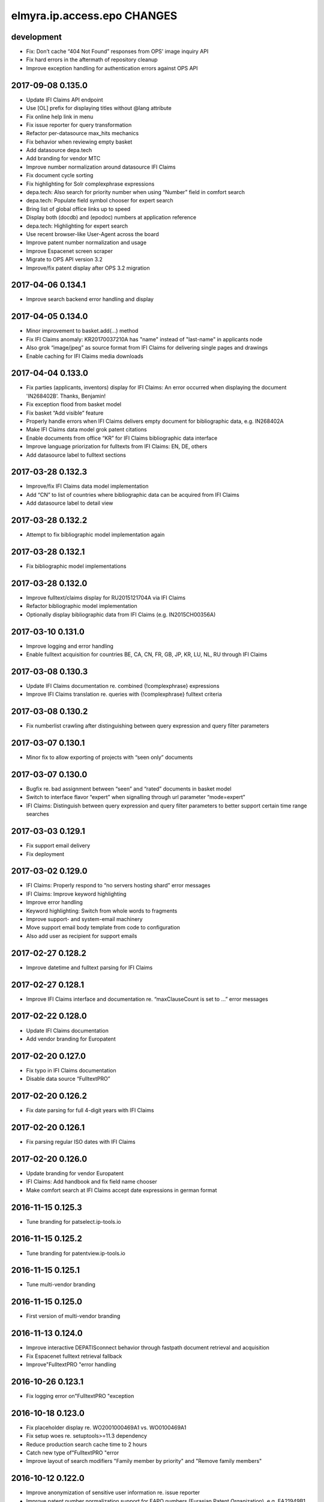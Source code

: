 ============================
elmyra.ip.access.epo CHANGES
============================

development
===========
- Fix: Don’t cache “404 Not Found” responses from OPS' image inquiry API
- Fix hard errors in the aftermath of repository cleanup
- Improve exception handling for authentication errors against OPS API

2017-09-08 0.135.0
==================
- Update IFI Claims API endpoint
- Use [OL] prefix for displaying titles without @lang attribute
- Fix online help link in menu
- Fix issue reporter for query transformation
- Refactor per-datasource max_hits mechanics
- Fix behavior when reviewing empty basket
- Add datasource depa.tech
- Add branding for vendor MTC
- Improve number normalization around datasource IFI Claims
- Fix document cycle sorting
- Fix highlighting for Solr complexphrase expressions
- depa.tech: Also search for priority number when using “Number” field in comfort search
- depa.tech: Populate field symbol chooser for expert search
- Bring list of global office links up to speed
- Display both (docdb) and (epodoc) numbers at application reference
- depa.tech: Highlighting for expert search
- Use recent browser-like User-Agent across the board
- Improve patent number normalization and usage
- Improve Espacenet screen scraper
- Migrate to OPS API version 3.2
- Improve/fix patent display after OPS 3.2 migration

2017-04-06 0.134.1
==================
- Improve search backend error handling and display

2017-04-05 0.134.0
==================
- Minor improvement to basket.add(…) method
- Fix IFI Claims anomaly: KR20170037210A has "name" instead of "last-name" in applicants node
- Also grok “image/jpeg” as source format from IFI Claims for delivering single pages and drawings
- Enable caching for IFI Claims media downloads

2017-04-04 0.133.0
==================
- Fix parties (applicants, inventors) display for IFI Claims: An error occurred when displaying the document 'IN268402B’. Thanks, Benjamin!
- Fix exception flood from basket model
- Fix basket “Add visible” feature
- Properly handle errors when IFI Claims delivers empty document for bibliographic data, e.g. IN268402A
- Make IFI Claims data model grok patent citations
- Enable documents from office “KR” for IFI Claims bibliographic data interface
- Improve language priorization for fulltexts from IFI Claims: EN, DE, others
- Add datasource label to fulltext sections

2017-03-28 0.132.3
==================
- Improve/fix IFI Claims data model implementation
- Add “CN” to list of countries where bibliographic data can be acquired from IFI Claims
- Add datasource label to detail view

2017-03-28 0.132.2
==================
- Attempt to fix bibliographic model implementation again

2017-03-28 0.132.1
==================
- Fix bibliographic model implementations

2017-03-28 0.132.0
==================
- Improve fulltext/claims display for RU2015121704A via IFI Claims
- Refactor bibliographic model implementation
- Optionally display bibliographic data from IFI Claims (e.g. IN2015CH00356A)

2017-03-10 0.131.0
==================
- Improve logging and error handling
- Enable fulltext acquisition for countries BE, CA, CN, FR, GB, JP, KR, LU, NL, RU through IFI Claims

2017-03-08 0.130.3
==================
- Update IFI Claims documentation re. combined {!complexphrase} expressions
- Improve IFI Claims translation re. queries with {!complexphrase} fulltext criteria

2017-03-08 0.130.2
==================
- Fix numberlist crawling after distinguishing between query expression and query filter parameters

2017-03-07 0.130.1
==================
- Minor fix to allow exporting of projects with “seen only” documents

2017-03-07 0.130.0
==================
- Bugfix re. bad assignment between “seen” and “rated” documents in basket model
- Switch to interface flavor “expert” when signalling through url parameter “mode=expert”
- IFI Claims: Distinguish between query expression and query filter parameters to better support certain time range searches

2017-03-03 0.129.1
==================
- Fix support email delivery
- Fix deployment

2017-03-02 0.129.0
==================
- IFI Claims: Properly respond to “no servers hosting shard” error messages
- IFI Claims: Improve keyword highlighting
- Improve error handling
- Keyword highlighting: Switch from whole words to fragments
- Improve support- and system-email machinery
- Move support email body template from code to configuration
- Also add user as recipient for support emails

2017-02-27 0.128.2
==================
- Improve datetime and fulltext parsing for IFI Claims

2017-02-27 0.128.1
==================
- Improve IFI Claims interface and documentation re. “maxClauseCount is set to …” error messages

2017-02-22 0.128.0
==================
- Update IFI Claims documentation
- Add vendor branding for Europatent

2017-02-20 0.127.0
==================
- Fix typo in IFI Claims documentation
- Disable data source “FulltextPRO”

2017-02-20 0.126.2
==================
- Fix date parsing for full 4-digit years with IFI Claims

2017-02-20 0.126.1
==================
- Fix parsing regular ISO dates with IFI Claims

2017-02-20 0.126.0
==================
- Update branding for vendor Europatent
- IFI Claims: Add handbook and fix field name chooser
- Make comfort search at IFI Claims accept date expressions in german format

2016-11-15 0.125.3
==================
- Tune branding for patselect.ip-tools.io

2016-11-15 0.125.2
==================
- Tune branding for patentview.ip-tools.io

2016-11-15 0.125.1
==================
- Tune multi-vendor branding

2016-11-15 0.125.0
==================
- First version of multi-vendor branding

2016-11-13 0.124.0
==================
- Improve interactive DEPATISconnect behavior through fastpath document retrieval and acquisition
- Fix Espacenet fulltext retrieval fallback
- Improve"FulltextPRO "error handling

2016-10-26 0.123.1
==================
- Fix logging error on"FulltextPRO "exception

2016-10-18 0.123.0
==================
- Fix placeholder display re. WO2001000469A1 vs. WO0100469A1
- Fix setup woes re. setuptools>=11.3 dependency
- Reduce production search cache time to 2 hours
- Catch new type of"FulltextPRO "error
- Improve layout of search modifiers "Family member by priority" and "Remove family members"

2016-10-12 0.122.0
==================
- Improve anonymization of sensitive user information re. issue reporter
- Improve patent number normalization support for EAPO numbers (Eurasian Patent Organization), e.g. EA21949B1
- [TAG] Staging milestone

2016-10-12 0.121.0
==================
- Improve swapping of family members by priority: DE, EP..B, WO, EP..A2, EP..A3, EP, US

2016-10-11 0.120.2
==================
- Fix biblio inquiry for family member swapping
- Fix drawing display of CA industrial design documents

2016-10-11 0.120.1
==================
- Fix priority swapping for data source DPMA and FulltextPRO
- Fix query recording re. timing problems

2016-10-10 0.120.0
==================
- Fix DEPATISnet client re. form field "DocId"
- Fix unoconv export re. HOME environment variable
- Swapping of family members by priority DE, EP, WO, US
- Improve FulltextPRO downtime message
- Use wide layout for user interface
- Allow rotating of drawings
- Fix liveview mode when exporting a large number of basket items re. "op" parameter url cleaning
- Introduce new cache area “longer” (1 week) for caching PNG drawings
- Enable caching of static assets for 1 hour again
- Use Marionette and Underscore templates for the basic application layout (header, content, footer)
- Improve application bootstrapping behavior
- Improve application boostrapping: configuration vs. theme. Work towards a white-label version.
- Attempt to fix to errors reported by issue reporter

2016-08-07 0.119.6
==================
- Another attempt to fix liveview mode: Strip "op" parameter before computing drilldown opaque URLs.

2016-08-07 0.119.5
==================
- Attempt to fix liveview mode: Original "op" parameter was propagated without honoring clicked elements.

2016-08-06 0.119.4
==================
- Fix ZeroClipboard by adding missing *.swf files to python package

2016-08-06 0.119.3
==================
- Improve embedded rendering

2016-08-06 0.119.2
==================
- More fixes for proper url generation to patentview

2016-08-06 0.119.1
==================
- Improve OPS logging
- Fix liveview link propagation

2016-08-06 0.119.0
==================
- Depend on more recent versions of Python modules (pyOpenSSL, pyasn1, ndg-httpsclient) to ensure SNI compatibility for egress HTTP requests
- Improve embedding of single documents for Workbook exports

2016-08-05 0.118.0
==================
- Improve efficiency when accessing PDF archive: Use persistent requests session, use requests transport
  with xmlrpclib, switch API entrypoint at upstream data provider to improved Linux infrastructure
- Try to improve TIFF to PNG conversion quality (contrast) by switching to more recent version of ImageMagick
  - Before: https://patentsearch.elmyra.de/api/drawing/BE1018034A6?page=2
  - After: https://patentsearch-develop.elmyra.de/api/drawing/BE1018034A6?page=2
- React appropriately to “busy” or “overload” situations at OPS by introducing little amounts of delays in request processing
- Improve robustness and logging on multi-stage fetching of PDF documents
- Improve data export robustness and logging

2016-08-04 0.117.0
==================
- Improve robustness of OPS OAuth client
- Add Javascript components “jQuery Redirect” and “bootstrap-slider”
- Improve data export facility and user interface
- Add Python modules pandas, XlsxWriter and html2text
- Add XML Workbook to PDF conversion based on LibreOffice, unoconv and envoy

2016-05-11 0.116.4
==================
- Fix logic for displaying per-user-enabled data source buttons
- [TAG] Staging milestone

2016-05-02 0.116.3
==================
- Fix another Javascript runtime error reported by issue reporter on staging
  re. old query history items vs. new search modifiers

2016-05-02 0.116.2
==================
- Fix some Javascript runtime errors reported by issue reporter on staging

2016-05-02 0.116.1
==================
- Issue reporter: Fix query expression to user interface propagation, for “no results” panel as well as the issue reporter dialog


2016-05-01 0.116.0
==================

Features
--------
- IFI: Enable expression parsing with “Class” criteria in comfort form
- IFI: Remove family members
- IFI: Basic crawler
- CIPO: Add direkt link to CIPO, the Canadian Intellectual Property Office
- WIPO: Add direkt link to WIPO, the World Intellectual Property Office
- DPMA: Adapt wildcard semantics in comfort form to world standards
- Query builder: Improve design and layout of history chooser
- Display: For EP..A4 documents, display drawings of family members
- Display: Improve experience with brand new US documents not yet in OPS, Espacenet or other databases, e.g. US9317610B2

    - If PDF can not be acquired elsewhere, redirect to USPTO servers
    - If drawing actually gets loaded despite the document having no bibliographic information,
      swap out the placeholder and display the drawing at least. Also improve feedback to the user.
    - Add external links to USPTO for US documents
    - Improve display of drawing "totalcount" value if there's no information about it


Infrastructure
--------------
- Generalize keyword field whitelist handling between OPS and DEPATISnet
- Generalize query expression parsing between CQL (EPO, DEPATISnet) and Solr (IFI Claims)

    - IFI: Improve keyword extraction and highlighting
    - IFI: Improve class rewriting in comfort form
    - IFI: Roundtrip class rewriting for proper keyword extraction from query expression
    - IFI: Basic software tests for query expression parsing

- Add caching for drawings from USPTO and CIPO
- UI: Improve error handling for batch requests
- Use generic DatasourceCrawler also when doing batch requests to OPS to gain generic filtering routines
- Improve image/pdf acquisition robustness
- Improve user interface wording for placeholders and more
- Enhance bulk request error handling
- IFI: Propagate information about removal of patent family members from middleware to frontend
- Improve placeholders for feature “Remove family members”
- “Report problem” subsystem and user interface
- Display: Introduce mini menu
- Unify response data- and error-channels amongst all data sources
- Add commandline tool for cleaning the IP Suite Navigator Browser database
- Streamline Javascript application boot process
- Improve search modifier propagation: Add pathway from query parameters to metadata


Bug fixes and minor updates
---------------------------
- Improve OPS connection error handling
- Improve keyword extraction and propagation
- Fix woes with javascript “htmlentities” machinery
- LinkMaker: Update/fix urls for Espacenet and Google
- Improve wording on email for "Document unavailable » Report problem"
- Don’t quote single numbers for OPS query expression in “perform_listsearch”
- Improve document number decoder: Make it grok JP numbers like “JPWO2013186910A1”
- Fix sorting of documents in subsearch- and numberlist-modes
- Deactivate downvoting EP..A3 documents when displaying most recent publication
- Stop saving reference to project in QueryModel, this has led to dereferenced ProjectModel objects sucking up localStorage space
- Fix pager setup on numberlistsearch
- Fix family member removal notification: Differentiate between empty results from OPS in general and empty results after slicing
- Don’t use review mode when sharing a basket via link as numberlist
- Don’t display menu entrypoint in “liveview” mode


2016-04-18 0.115.0
==================
- Don’t use DE..A8 family members as alternative for displaying drawings
- Use alternatives from patent family also when displaying drawings of DE..A8 documents

2016-04-18 0.114.0
==================
- Improve exception handling for"FulltextPRO "upstream
- Update"FulltextPRO "database search endpoint after server changeover
- Improve OPS drawing inquiry re. US amendments/corrections
- Improve"FulltextPRO "session management for error cases
- Improve placeholders re. gracefulness to WO anomalies like WO2003049775A2 vs. WO03049775A2
- Improve drawings carousel by using drawings from family members for references (Aktenzeichen) like DE112013003369A5
- Reactivate SDP data adapter as IFI Claims

2016-03-19 0.113.0
==================
- ui: compensate for anomaly with references-cited at EP2479266A1

2016-02-19 0.112.0
==================
- middleware: improve logging for FulltextPRO
- ui: strip kindcodes from numbers in numberlist

2016-01-06 0.111.2
==================
-"FulltextPRO "adapter: don’t decode xml from utf-8 when pretty printing
- middleware: adapt tests to changes in US number normalization
- middleware: reactivate SE..A to SE..L rewriting with number normalization

2016-01-05 0.111.1
==================
- reflect year change in copyright footers - happy new year!

2015-12-31 0.111.0
==================
- middleware: improve parsing behavior for cql micro expressions regarding discrete years in half-bounded intervals

2015-12-30 0.110.0
==================
- ui: stop storing "title" attributes into BasketEntryModel objects, also remove when touching objects
- middleware: add tool "browser_database_tool" for manipulating browser database dumps (json)
- middleware: don’t list email addresses for newsletter if user is tagged with “newsletter:opt-out”
- ui: improve display when no classifications are available
- ui: citation references from non-US family members
- middleware: add cache region “medium” with ttl of one day, set ttl of region “static” to one month (before: one year)
- middleware: improve DRAWINGS decoding from OPS image inquiry response, has great impacts on US drawings display

2015-12-22 0.109.2
==================
- ui: make IE11 behave
- ui: change color of reading progress indicator to more decent turquoise

2015-12-22 0.109.1
==================
- middleware: improve depatisnet client by vaporizing after any http error
- ui: improve reading progress indicator

2015-12-22 0.109.0
==================
- ui: add “ToProgress” top bar library
- ui: add reading progress indicator

2015-12-21 0.108.1
==================
- ui: refactor components due to import order woes

2015-12-21 0.108.0
==================
- ui: Feature "Fetch publication numbers of all results, strip kindcodes and build list of unique entries."
- ui: add jquery.waypoints library
- ui: Feature "track seen documents": introduce “seen” attribute to BasketEntryModel
- ui: Feature "track seen documents": apply basket item “seen” state to user interface by decreasing opacity of document panels
- ui: fix document list comparator re. document numbers w/o kindcode
- ui: Feature "track seen documents": introduce “mode_fade_seen” attribute to ProjectModel and bind mode behavior to it
- ui: make datasource “numberlist” and review mode honor “full-cycle” search modifier
- ui: sophisticated placeholder subsystem
- middleware: improve number normalization for US numbers, e.g. US20150322651A1
- ui: proper sorting (recent first, past first) for kindcode variants with EP..A3 downvoting
- middleware: disable long-term caching for ops family queries

2015-12-18 0.107.0
==================
- DEPATISnet adapter: fix scraper response handling re. parsing of upstream errors and result count
- DEPATISnet adapter: feature “family-replace”
- ui: fix result comparator sorting for numberlists without patent kindcodes

2015-12-16 0.106.0
==================
- middleware: allow cache invalidation for upstream resources by url parameter “invalidate=true”

2015-12-15 0.105.0
==================
- ui: display results in the same order as coming from upstream; this applies to DEPATISnet,"FulltextPRO "and Numberlist queries

2015-12-15 0.104.2
==================
- ui: improve visibility of active search option modifier buttons (full cycle, remove family members, full family)

2015-12-15 0.104.1
==================
- DEPATISnet adapter: Properly propagate search options (Modifiers, Sorting) to crawler subsystem

2015-12-15 0.104.0
==================
- DEPATISnet adapter: Feature "Sorting of results"

2015-12-14 0.103.0
==================
-"FulltextPRO "adapter: Feature "Full family"

2015-12-14 0.102.1
==================
- “Remove family members” at DEPATISnet: fix edge case where hit count
  would display wrong numbers when requesting in family-only mode and
  having more than 1000 results

2015-12-14 0.102.0
==================
- DEPATISnet adapter: Feature "Remove family members"
- ui: improve querybuilder layout and mechanics

2015-09-25 0.101.1
==================
-"FulltextPRO "adapter: fix xml query building re. xml declaration

2015-09-25 0.101.0
==================
- middleware: improve ops image inquiry robustness
- ui: improve numberlist robustness, filter empty entries
- middleware: improve sdp backend, fetch single resources (xml, json, pdf, tif, png)
- auth: improve lua layer robustness
- auth: turn on open access to “kindcodes” api again
- middleware: improve sdp backend, fetch multiple resources (xml:pretty,json:pretty,png,pdf)
- DEPATISnet adapter: improve error detection on upstream result decoding errors
- DEPATISnet adapter: fix XLS decoding error, upstream added new status line to first row
  e.g. "Search query: pn=(EP666666) Status: 25.09.2015"

2015-09-02 0.100.0
==================
- middleware: add flexibility to work against a local archive service instance for accessing DEPATISconnect
- middleware: improve number normalization for JP and SE documents
- middleware: improve fulltext access robustness at DEPATISconnect vs. Espacenet

2015-07-16 0.99.0
=================


2015-06-02 0.98.0
=================
- middleware: smart normalization for applicant names on direct url entry

2015-05-18 0.97.10
==================
- middleware/ui: add "applicant-distinct" analytics module
- middleware: fix edge case re. proximity operators in"FulltextPRO "expressions
- middleware: DPMA register: fix form selection (don't select by name, but by number)

2015-04-10 0.97.9
=================
- middleware: fix dependency on "xlrd" for reading excel files

2015-04-10 0.97.8
=================
- middleware: switch depatisnet to data acquisition via xls (excel) file instead of csv

2015-04-09 0.97.7
=================
- middleware: fix more edge cases when parsing non-standard html entities from depatisnet csv inventor or applicant fields

2015-04-08 0.97.6
=================
- middleware: fix edge cases when parsing non-standard html entities from depatisnet csv inventor or applicant fields

2015-04-05 0.97.5
=================
- middleware: minor post-refactoring fixes

2015-03-30 0.97.4
=================
- middleware: replace html entities in csv response from depatisnet

2015-03-30 0.97.3
=================
- ui: fix "fetch result numbers" for queries including umlauts

2015-03-22 0.97.2
=================
- ui/middleware: minor fixes to embedding subsystem

2015-03-22 0.97.1
=================
- ui/middleware: make embedding subsystem more generic

2015-03-21 0.97.0
=================
- ui/middleware: standalone carousel widget

2015-03-21 0.96.1
=================
- ui: move application components

2015-03-21 0.96.0
=================
- middleware: analytics api for "newest" and "oldest" searches
- ui: preliminary access to analytics api

2015-02-26 0.95.5
=================
- middleware: fall back to Espacenet for DE- and US-fulltexts

2015-02-26 0.95.4
=================
- middleware: implement asciifolding for FulltextPRO

2015-02-26 0.95.3
=================
- middleware: fix cache key charset encoding problem by upgrading to Beaker 1.7.0dev

2015-02-25 0.95.2
=================
- middleware: fix HTTPS self-signed certificate validation problem for Python >= 2.7.9, see PEP 476
- auth: turn off open access to “kindcodes” api
- ui: fix query history display after creating new project
- ui: fix event listening when creating ProjectChooserView instances

2015-02-10 0.95.1
=================
- middleware: improve pdf bulk delivery: include report.txt into zip archive, be graceful for invalid patent numbers

2015-02-10 0.95.0
=================
- ui: fix “wipe database”
- ui: improve performance when adding many result numbers to document collection
- middleware: use MongoDB GridFS for storing large binary static resources from upstream to prevent DocumentTooLarge errors

2015-02-10 0.94.3
=================
- ui: enhance show-/hide-mechanics of paging components et al.

2015-02-10 0.94.2
=================
- middleware: fix case sensitivity problem in fulltext expression parser for FulltextPRO

2015-02-10 0.94.1
=================
- ui: fix ui lockup issues with new query history chooser

2015-01-25 0.94.0
=================
- ui: major improvements to query history subsystem

2015-01-23 0.93.3
=================
- middleware: minor but important enhancements to FulltextPRO query expression parser

2015-01-23 0.93.2
=================
- ui: fix typo in main template introduced when doing the document error template in a hurry

2015-01-23 0.93.1
=================
- ui: fix/enhance rendering of application reference and priority claims

2015-01-23 0.93.0
=================
- ui: fix display problem for documents without “patent-classification” attribute, this occurred with documents from e.g. B60N3/02, B60N3/10
- ui: display placeholder on exception in central document item template
- ui: proper page-break handling
- ui: boot application even if experiencing problems with localStorage (for print mode)
- middleware: try “wkhtmltopdf” for pdf rendering
- ui: fix display problem for documents without “classification-ipcr” attribute
- ui: enhance rendering of application reference and priority claims

2015-01-21 0.92.0
=================
- ui: offer adding all numbers to basket after fetching result numberlist

2015-01-21 0.91.0
=================
- middleware: enhance ops usage api (differentiate between "ago" and "current" - per period)
- middleware: uppercase patentnumber when searching at FulltextPRO
- ui: bug: when clicking through family citations, current view state (e.g. project) is not propagated properly
- ui: explore all family members
- middleware: more enhancements to FulltextPRO query translator
- middleware: don't use "inpadoc" field qualifier when searching for applicant or investor at FulltextPRO
- middleware: understand year ranges in comfort form, e.g. 1990-2014, 1990 - 2014, 1990-, -2014
- middleware: fix gif to tiff conversion (required for acquiring drawings from CIPO)
- middleware: username (email) should always be lowercase
- middleware: admin api: filter email addresses by tag: /api/admin/users/emails?tag=vdpm

2015-01-20 0.90.3
=================
- middleware: increase timeout for XmlRpcTimeoutServer (DEPATISconnect) from 8 to 15 seconds

2015-01-20 0.90.2
=================
- ui: distinguish between erroneous or empty responses to on-demand requests for abstracts at DEPATISconnect
- middleware: attempt to detect when searching at FulltextPRO fails due to invalid session and relogin again
- middleware: make FulltextPRO expression parser handle more expressions from the wild

2015-01-19 0.90.1
=================
- middleware: make fieldnames case insensitive at FulltextPRO expression translator
- middleware: unicode support for FulltextPRO expression translator

2015-01-19 0.90.0
=================
- ui: copy comfort form contents to clipboard, clear comfort form values

2015-01-19 0.89.1
=================
- middleware: fix keyword trimming at FulltextPRO expression converter

2015-01-19 0.89.0
=================
- middleware: major enhancements to FulltextPRO expression translator re. unqualified search expressions, tests
- middleware: enable new FulltextPRO expression translator on all inputs for fields "Class" and "Full text"

2015-01-18 0.88.1
=================
- middleware: fixes to FultextPRO expression enhancements

2015-01-18 0.88.0
=================
- middleware: enhance FulltextPRO comfort form capabilities for "Class" expressions
- middleware: enhance FulltextPRO comfort form capabilities for “Full text” expressions
- tests: tests for enhanced FulltextPRO cql expressions and parser refinements

2015-01-17 0.87.4
=================
- middleware: enhance timeout behavior at DEPATISconnect upstream

2015-01-15 0.87.3
=================
- middleware: fix "DEPATISconnect alternatives" routine

2015-01-14 0.87.2
=================
- ui: don’t display FulltextPRO query in expert mode, unless using “debug=true”
- ui: warning message re. capping the first 10 elements also should appear when exploring the citation environment in main bibliographic view

2015-01-14 0.87.1
=================
- ui: reactivate feature "Documents citing same citations"

2015-01-14 0.87.0
=================
- middleware: reverse kindcode fixing for DE documents at DEPATISconnect
- middleware: enhance patent number normalization for old US publications, e.g. US000000024087E => USRE24087E
- middleware: perform kindcode fixing also on patent normalization api
- ui: move “Fetch result numbers” button to results tool menu
- ui: deactivated feature "Documents citing same citations"
- middleware: enhance/fix FulltextPRO fulltext search field
- ui: display limits of datasource in “fetch result numbers” dialog

2015-01-13 0.86.2
=================
- middleware: enhanced patentnumber- and kindcode-normalization for offices AR, GE, IT and ES
- middleware: enhanced patentnumber- and kindcode-normalization for office DE, esp. reg. older german publications

2015-01-12 0.86.1
=================
- authentication: restrict access to admin api
- admin api: add endpoint for inquiring email addresses of all users

2015-01-12 0.86.0
=================
- middleware: FulltextPRO user impersonation / multi-tenancy

2015-01-12 0.85.0
=================
- middleware: number normalization: AT362828E should be returned as AT362828T for querying at OPS
- middleware/ui: ops upstream datasource crawler for fetching complete list of publication numbers, user interface
- ui: fix “full-cycle” for firefox
- middleware/ui: numberlist crawler for DEPATISnet
- middleware/ui: numberlist crawler for FulltextPRO

2015-01-09 0.84.0
=================
- tests: add tests for patent number normalization routines
- tests: adapt tests for patent number normalization routines to enhancements of normalization algorithms for AT- and JP-offices
- middleware: pass through not-normalizable numbers from 3rd-party datasources to OPS
- middleware: number normalization for e.g. BR000PI0507004A
- ui: permit definition of short user-defined keywords (0 chars minimum)

2015-01-09 0.83.2
=================
- middleware: reject bad search syntax in FulltextPRO fulltext field

2015-01-09 0.83.2
=================
- ui: enhance document viewport detection reg. hotkey behaviour; should properly work on last item in list now

2015-01-09 0.83.1
=================
- middleware: finally remove last hack against FulltextPRO deficiencies reg. ipc- vs. cpc-classes

2015-01-08 0.83.0
=================
- middleware: increase DEPATISconnect service run_acquisition request timeout from 3 to 8 seconds;
  hopefully this improves the 502/504 http errors occurring on production
- middleware: switch to modern version of FulltextPRO comfort form -> xml query translation again, allowing nested OR expressions
- middleware/ui: allow "DE,EP" comfort form syntax for countries
- ui: Family citations highlighting: auto generate hsla colors to increase color space
- ui: Family citations highlighting: when saving keyword mappings, remove highlighted keywords before applying highlighting again
- ui: Don't use dismissed basket entries in review mode
- ui: cache "get_numbers" on basket model, this would be called on each "link_document"
- ui: enhance behavior for hitting page bottom when scrolling to next item, simplify code

2015-01-06 0.82.2
=================
- dummy release

2015-01-06 0.82.1
=================
- ui: properly catch condition when there's no family information available

2015-01-06 0.82.0
=================
- ui: add ECMAScript 6 compatibility shim
- ui: explore citation environment of all cited references aggregated across all family members
- ui: highlighting for family citations

2015-01-06 0.81.3
=================
- middleware: cleanup host-based constraints in parameter firewall
- middleware: fix keyword extraction from FulltextPRO fulltext field containing boolean expressions

2015-01-06 0.81.2
=================
- middleware: enhance FulltextPRO IPC/CPC class woes

2015-01-05 0.81.1
=================
- ui: fix keyword decoding for complex queries

2015-01-05 0.81.0
=================
- middleware: bug: “just one IPC class works with FulltextPRO”; another fix for “modern mode => legacy mode”
- middleware/ui: number normalization for numberlists

2015-01-05 0.80.0
=================
- ui: slightly enhance layout of “references cited (56)” data
- ui: scroll to top of window after paging
- ui: pagedown/pageup (space/shift+space) navigation now also utilizes paging when overdrawing
- ui: enhance scrolling- and paging-behaviors

2015-01-05 0.79.0
=================
- ui: fix direct numberlist mode for internet explorer
- middleware: fix FulltextPRO query generation (deactivated "modern mode" due to problems with"FulltextPRO "query parser)
- ui: shortcut button for jumping from bibliographic data directly to the “Family » Citations” tab

2015-01-04 0.78.0
=================
- auth: fix authentication.lua re. “came_from”
- ui: "family citations" prototype

2015-01-04 0.77.1
=================
- ui: minor tweaks to custom highlighting style

2015-01-04 0.77.0
=================
- auth: fix "came_from" functionality

2015-01-04 0.76.0
=================
- ui: enhance custom highlighting style

2015-01-04 0.75.0
=================
- ui: display badges for patentsearch-staging and -develop
- ui: extend copyright line to current year (2015)
- ui: enable all modules in development mode

2015-01-04 0.74.0
=================
- ui: fix - highlighting stopped working when displaying document details (claims, description)
- ui: enhance custom highlighting

2014-12-16 0.73.0
=================
- ui: individual keyword highlighting - prototype

2014-12-15 0.72.0
=================
- middleware: propagate userid upstream to middleware and resolve user detail information from MongoDB
- middleware: use OPS credentials from user details, otherwise fall back to Elmyra OPS credentials
- middleware: publish and enhance OPS usage api
- middleware: per-user, per-day metrics for upstream transfer volume
- middleware: use "modules" info from user details for computing allowed access to FulltextPRO

2014-12-14 0.71.4
=================
- middleware: fix FulltextPRO error messages

2014-12-10 0.71.3
=================
- middleware: fix OPS applicant family analytics

2014-12-10 0.71.2
=================
- middleware: deactivate enhanced flexible class querying at FulltextPRO due to upstream regressions

2014-12-10 0.71.1
=================
- middleware: fix OPS applicant family analytics

2014-12-10 0.71.0
=================
- middleware: OPS applicant family analytics enhancements: word- and image-counts
- middleware: enhance query expression utility service for “applicant” field, e.g. “MAMMUT SPORTS GROUP AG”
- middleware: fix number normalization of AT numbers
- ui: scroll to first result entry after paging
- middleware: enhance/fix drawing inquiry
- ui: display original values of parties (applicant, inventor)
- middleware: make umlauts work at FulltextPRO, e.g. applicant=Kärcher
- middleware: OPS applicant family analytics enhancements: designated states

2014-12-08 0.70.1
=================
- middleware: fix"FulltextPRO "CPC classes import

2014-12-08 0.70.0
=================
- middleware: integrate"FulltextPRO "CPC classes

2014-12-05 0.69.0
=================
- middleware: OPS applicant family analytics prototype

2014-12-04 0.68.0
=================
- middleware: honor "bi=" fieldname in comfort form fulltext search expression
- middleware: minor fix for problems with umlauts in “inventor” field in comfort form
- ui: don’t close document view when switching regions to fix lost event listeners
- ui: link non-patent-literature citations to search.crossref.org

2014-12-02 0.67.0
=================
- middleware: propagate error message from"FulltextPRO "search to user interface
- ui: reset document model on error while avoiding double rendering on initial page load
- middleware/ui: propagate ftpro search exception to user interface
- middleware: fix for boolean fulltext expressions for FulltextPRO search
- ui: enhance/fix error behavior, error display and hotkeys
- ui: enable/fix autocomplete in comfort form (workaround)
- middleware: strip spaces from values of comfort form @ FulltextPRO to fix"FulltextPRO "syntax error
- ui: fix comfort form submit-on-return for non-ie/-safari browsers
- middleware/ui: enhance error message propagation
- middleware/ui: fix/enhance query expression building experience
- middleware: propagate error message about unknown IPC class from FulltextPRO comfort form

2014-12-01 0.66.0
=================
- middleware: allow simple boolean expressions (e.g. ti=bildschirm and ab=fahrzeug) in comfort form for FulltextPRO search

2014-11-24 0.65.1
=================
- fix depatisconnect adapter

2014-11-24 0.65.0
=================
- remove beta badge

2014-11-18 0.64.0
=================
- ui: display other classifications (UC, FI, FTERM)
- middleware: enhance timeout behavior when downloading PDF documents (1 second)
- ui/middleware: fulltext-modifier-chooser for selecting in which fulltext fields
  (title, abstract, claim, description) to search at"FulltextPRO "backend
- ui: fullscreen mode feature

2014-11-17 0.63.0
=================
- ui: display application number

2014-11-16 0.62.3
=================
- ui: remove application date from document header area

2014-11-16 0.62.2
=================
- ui: don't use tables with full borders

2014-11-16 0.62.1
=================
- ui: improve display of inpadoc patent family (compact)

2014-11-16 0.62.0
=================
- ui/middleware: display inpadoc patent family

2014-11-15 0.61.2
=================
- ui: fix database import on Windows

2014-11-14 0.61.1
=================
- ui: fix collectionView / listRegion display woes

2014-11-14 0.61.0
=================
- ui/middleware: new result view showing all search results from FulltextPRO

2014-11-12 0.60.0
=================
- ui/middleware: display nice error message if"FulltextPRO "is in maintenance mode

2014-11-12 0.59.1
=================
- ui: try to make hotkeys work from inside input fields by delaying setup

2014-11-12 0.59.0
=================
- ui: disable google datasource activation shortcut on production

2014-11-12 0.58.0
=================
- middleware: apply number normalization to results from FulltextPRO, enhance number normalization for JP documents

2014-11-11 0.57.0
=================
- ui: renamed “also published as” to “full cycle”
- ftpro backend: use textsearch with fullfamily="false" to satisfy customer requirement
- ftpro backend: apply intermediary hack to allow for simple concatenation with “and” or
  “or” operators of class search expression in comfort form

2014-11-09 0.56.0
=================
- ui: enhance hotkey handling
- ui: update jquery.hotkeys.js
- ui: add feature to query by numberlist

2014-11-08 0.55.1
=================
- ui: enhancements to zoomed form field hotkey handling

2014-11-08 0.55.0
=================
- ui: comfort form input field zooming and hotkey improvements

2014-11-07 0.54.0
=================
- ui: make google datasource invisible by default

2014-11-07 0.53.0
=================
- ui/middleware: lazy acquisition of german abstracts for DE documents from DEPATISconnect

2014-11-06 0.52.0
=================
- ui: enhance and stabilize query behavior, user experience and keyword propagation

2014-11-06 0.51.0
=================
- ui: full-cycle mode chooser
- middleware: allow searching for discrete ipc classes at FulltextPRO

2014-11-06 0.50.1
=================
- ui: fix minor typo

2014-11-06 0.50.0
=================
- ui: fix ftpro keyword propagation
- ui: change text on login form: beta => 14 day trial
- deployment: add target “vdpm”
- ui/middleware: integrated Google Patents
- ui/middleware: lots of refactoring

2014-11-05 0.49.0
=================
- ui/middleware: fix for weird Chrome bug: "X-Elmyra-Query-Keywords" headers are recieved duplicated
- ui: paging layout overflow fix for Internet Explorer

2014-11-05 0.47.0
=================
- ui: fix: only set query and keywords if non-empty after computing query expression

- deployment: whitelist FulltextPRO for domain patentsearch.vdpm.elmyra.de
- misc: enhance error message when OPS is in maintenance mode
- middleware/ui: enhance paging mechanics with propagation to datasource and lazy fetching
- ui: cosmetic fixes
- ui: deactivate Export (Report) functionality

2014-10-08 0.46.0
=================
- middleware/ui: compute keywords from comfort form field values if datasource=ftpro
- middleware/ui: enhance error handling on invalid field values in"FulltextPRO "comfort form
- middleware: enable"FulltextPRO "IPC class querying with right truncation, e.g. H04L29*

2014-10-08 0.45.0
=================
- middleware/ui: connect comfort search form with ftpro datasource
- middleware:"FulltextPRO "concordance subsystem for resolving countries and ipc classes

2014-10-07 0.44.2
=================
- middleware: activate ftpro query caching
- ui: just parse ftpro results if result count >0

2014-10-07 0.44.1
=================
- rename file for an attempt on dependency mungling

2014-10-07 0.44.0
=================
- middleware: lowlevel adapter to search provider "FulltextPRO"
- ui/middleware: integrate "FulltextPRO" search provider into user interface

2014-10-04 0.43.2
=================
- middleware: when performing patentnumber normalization, strip leading zeros from JP document numbers
  (DEPATISnet yields numbers like JP002011251389A)

2014-09-12 0.43.1
=================
- fix pdf url at new “also published as” bibliographic data

2014-09-12 0.43.0
=================
- data: stay in full-cycle mode, but only use first result document as representative one
- data: enrich representative document with "also published as" bibliographic data
- ui: display “also published as” information

2014-09-05 0.42.0
=================
- api: endpoint for inquiring all publication kindcodes by publication reference

2014-08-07 0.41.0
=================
- fix highlighting for descriptions from DEPATISconnect

2014-08-04 0.40.0
=================
- middleware: api endpoint for downloading a zip archive of multiple pdf documents
- ui: wire multiple pdf zip archive download
- ui: various minor improvements, some javascript refactoring
- ui/middleware: lots of minor tweaks, more icons for notifications, wording
- ui: import and share numberlist from/via clipboard

2014-08-03 0.39.0
=================
- ui: improve field autofocus behavior
- ui: switch to expert mode when receiving url parameter ?query=
- middleware: fix UserHistory.userid uniqueness

2014-08-03 0.38.0
=================
- ui: fix statusline margin
- middleware: fix path to pdftk
- ui: fix search interface behavior weirdness
- ui: medium refactoring of javascript code from main.js/core.js to components/*
- ui: refactor ops-fulltext specific code from core.js to ops.js
- middleware/ui: retrieve german fulltexts from DEPATISconnect
- ui: major refactoring of javascript code from core.js to components/*
- ui: indicate activity (spinner) while fetching document details
- middleware: run document acquisition when document fulltext details yielded no results at DEPATISconnect
- middleware: fall back to CIPO for Canadian drawings
- ui: fix snapped scrolling in Internet Explorer, improve snapping behavior in corner cases
- ui: retrieve US fulltexts from DEPATISconnect
- ui: fix Internet Explorer SVG scaling in datasource chooser
- ui: fix/improve pdf.svg
- middleware/ui: universal pdf endpoint
- middleware: record user logins with timestamp in preparation to "daily usage plan"
- ui: improve field autofocus behavior

2014-08-01 0.37.0
=================
- ui fix: query history stopped being submittable
- ui: make highlighting yellow hurt less
- ui: add header background image
- ui: refactor querybuilder initializer functions to querybuilder.js
- ui: enhance header style
- ui: refactor hotkeys code out of core.js
- ui: improve header, add link to help page
- ui: hotkeys for switching querybuilder flavor
- ui: improve querybuilder flavor event handling
- ui: print mode fixes
- ui: enhance notifications

2014-08-01 0.36.0
=================
- ui/data: properly deserialize ops response reg. nested results
- ui: compute cql query from comfort form fields already when switching tabs
- ui: query builder action button reorganization
- ui: basket action button reorganization
- ui: project action button reorganization
- ui: swap tabs: Biblio, Claims, Desc
- ui: rename “basket” to “collection”
- ui: more action button enhancements
- ui: put comment button right next to "Biblio, Claims, Desc"

2014-08-01 0.35.0
=================
- middleware: run ops search with "full-cycle" to retrieve A3 and B1 documents and more

2014-07-31 0.34.0
=================
- ui: refactor query builder to separate component
- ui: introduce field-based query builder (comfort flavor)
- ui: update cql field chooser for DEPATISnet
- ui: change font for basket display

2014-07-16 0.33.0
=================
- ui: fix patoffice integration; submit basket content without rating stars
- ui: fix broken inline links; don't propagate "datasource=depatisnet”, but explicitly switch to “datasource=ops” instead
- ui: better demo query for login panel
- auth: use session cookies instead of persistent cookies for propagating the authentication token
- auth: use "Secure" for making cookies https-only
- middleware/auth: timestamps  for User (created, modified)

2014-07-14 0.32.0
=================
- auth/identity/ui: propagate user tags to middleware, implement user create form; only permit for elmyra staff

2014-07-14 0.31.4
=================
- minor fixes and updates

2014-07-14 0.31.3
=================
- middleware: "RNG must be re-initialized after fork()" fixing again

2014-07-14 0.31.2
=================
- middleware: fix nasty "AssertionError: PID check failed. RNG must be re-initialized after fork(). Hint: Try Random.atfork()"
  error with opaque parameter subsystem

2014-07-14 0.31.1
=================
- auth/ui: tweak login form, fix cookie renewal

2014-07-14 0.31.0
=================
- auth/ui: make login screen more appealing
- auth/ui: sign out with button
- ui: permalink to current query
- auth: always permit access to “patentview” domains

2014-07-14 0.30.0
=================
- infrastructure: enable multi-site deployment
- middleware: improve serving of vanity urls vs. favicon.ico
- middleware: try to fix vanity url redirect routine
- middleware/ui: generalize patentsearch vs. patentview mechanism
- middleware/auth: nginx-lua-auth proof-of-concept (http basic auth)
- middleware/ui/auth: nginx-lua-auth enhancements (login-form)
- ui/auth: enhance login box: integrate actions (login failed, register account) via email; rumble on error
- auth: automatic cookie renewal, proper error responses for /api and /static routes
- middleware: simple user identity subsystem
- auth: authenticate against identity service, propagate userid/username to upstream service via http headers
- auth/ui: sign out with button

2014-07-10 0.29.0
=================
- middleware: make cheshire3 cql parser unicode aware
- middleware/tests: add nosetest environment
- middleware: add alternative cql parser implementation based on pyparsing, with doctests
- middleware: make pyparsing cql parser unicode aware, tweak and cleanup things
- middleware/tests: add more inline doctests to pyparsing cql parser
- middleware: make cql parser understand neighbourhood term operators
- middleware/tests: add doctests for testing DEPATISnet CQL features
- middleware/tests: add doctests for testing OPS CQL features
- middleware: fix neighborhood operator problems in value shortcut notations
- middleware/tests: add more complex, unrefurbished cql queries from the wild to depatisnet doctests
- ui: overhaul highlighting component
    - don't crash html
    - option to expand highlighting to whole words (wholeWords - false by default)
    - option to restrict highlighting to words with minimum length (minLength - undefined by default)
- middleware/tests: infrastructure for reading utf-8 encoded doctest files (from NLTK)
- middleware/tests: fix utf-8 encoding problem for doctests
- middleware: minor tweaks to cql parser
- middleware: activate new cql parser
- ui: activate new highlighting component
- middleware/caching [fix]: Beaker hashes keys with length > 250 by default which croaks when processing unicode values;
  prevent that by increasing to key_length=16384
- ui: multicolor keyword highlighting

2014-07-04 0.28.0
=================
- middleware: fix charset encoding when propagating cql query to DEPATISnet
  and extracting keywords; enhance keyword processing

2014-07-03 0.27.0
=================
- middleware: updated cheshire cql parser from upstream re. “style: PEP8 fixes for core modules”
- middleware: make cheshire cql parser smarter by allowing value shortcut notations
  like 'index=(term)' or 'index=(term1 and term2 or term3)'
- middleware: tests for value shortcut notation extension of cheshire cql parser

2014-06-24 0.26.1
=================
- ui: fix query-links in liveview mode

2014-06-24 0.26.0
=================
- ui: add "keyboarder" library
- ui: add “list-group” css from bootstrap3
- ui: add help page
- ui: add hotkey overview to help page
- ui: fix/improve inline query-link parameter building

2014-06-24 0.25.1
=================
- fix/improve build and deployment infrastructure

2014-06-24 0.25.0
=================
- ui, middleware: user-facing error messages for opaque parameter subsystem
- ui: only push url parameters to history api if they differ from their defaults
- ui: add "beta" badge again
- middleware: increase review-in-liveview link ttl to 24 hours again
- ui: fix project name display in liveview mode
- ui: enhance basket activation/deactivation in case project has no basket
- middleware: use static signing key for opaque parameter subsystem
- ui, middleware: show expiry time and improve statusline formatting in liveview mode
- ui: refactor permalink popover template
- ui: begin refactoring some global helpers to generic UiController to keep up DRY
- ui, middleware: add some generic utils
- ui: improve permalink popover widget and subsystem
- ui: basket sharing via url
- ui: basket sharing via email: improve content details
- ui: improve history api interaction

2014-06-22 0.24.3
=================
- ui: attempt to fix link expiry display

2014-06-22 0.24.2
=================
- release release

2014-06-22 0.24.1
=================
- ui, middleware: propagate metadata of signed opaque parameter token downstream to show link expiry time (ttl) in user interface

2014-06-22 0.24.0
=================
- ui, parameters: add button to popover for opening permalinks, tune urlcleaner regex
- ui: added “ZeroClipboard 2.1.2”
- ui: add button to copy permalink to clipboard

2014-06-22 0.23.4
=================
- ui, parameters: fix bootstrapping via "numberlist" query parameter

2014-06-22 0.23.3
=================
- ui: minor fix when displaying the current project name without having one
- ui: increased default opaque parameter ttl to 24 hours

2014-06-22 0.23.2
=================
- ui: attempt to fix opaque parameter mechanics for inline “query-link”s

2014-06-22 0.23.1
=================
- ui: attempt to fix permalinks re. baseurl linking

2014-06-22 0.23.0
=================
- middleware: add “translogger” to development.ini to have an access.log
- ui: clean huge url parameters like “database” or “op” from url at an early stage using the HTML5 history API to avoid referrer spam
- ui/javascript infrastructure: adapt Makefile and MANIFEST
- ui, storage: fix localforage.clear on localStorage to only wipe the current database
- middleware: add some request variables (host-, and path-information) to application configuration
- ui: make permalink buttons show popovers with full uris in text input form elements
- ui, storage: resolve “duplicate project name problem” when importing database to "context=viewer"
- ui: improve permalink mechanics
- middleware: deactivate translogger (for access.log)

2014-06-15 0.22.2
=================
- ui: add “lz-string” library
- ui: compress "data" url with "lz-string"

2014-06-15 0.22.1
=================
- ui, middleware: fix viewer lockdown mode for patentview.elmyra.de

2014-06-15 0.22.0
=================
- middleware: attempt to fix url routing re. undesired infinite redirect loops
- middleware: bind host=patentview.elmyra.de to mode=liveview and title=Patent view
- ui: interactively generate opaque permalinks
- ui: use "opaquelinks" subsystem for review-in-liveview-with-ttl permalinks

2014-06-15 0.21.1
=================
- ui, middleware: deployment aftermath fixes (setup.py dependencies, config.js woes)

2014-06-15 0.21.0
=================
- middleware, ui: "opaquelinks" subsystem on top of JSON Web Tokens
- ui: use "opaquelinks" subsystem for generating inline links in liveview mode
- ui, middleware: major parameter fiddling overhaul
- ui: enable fanstatic minified mode

2014-06-13 0.20.1
=================
- ui [fix]: don't rebuild comments everytime list gets focus
- ui, ux: improve post database wipe experience
- ui: fix document color indicator when document is just added to basket, without any score or dismiss flag set
- ui, ux: display activity indicator and permalink buttons in liveview

2014-06-13 0.20.0
=================
- ui: disable autofocus of query textarea on page load
- ui, storage: refactor database import, export, reset
- ui, storage: introduce multi-tenancy by "context" query parameter
- ui, storage: fix localForage keys() bug
- ui, storage: add jquery.base64 library
- ui, storage: add stripped-down dataurl library
- ui: make review mode available via url parameter datasource=review
- ui: improve application configuration and bootstrapping
- ui, storage: export and import database to/from "data" URL scheme, see RFC 2397
- ui: permalink button for liveview mode
- ui: propagate state of (mode, context, project, datasource=ops) into query parameters of inline links

2014-06-12 0.19.0
=================
- ui: improved application vs. project bootstrapping
- ui: improved quick notification helper
- ui, storage: database import
- ui, storage: improve backup format

2014-06-12 0.18.0
=================
- ux: make the pdf open on shift+p
- ui, storage: update backbone-relational to b8ab71a449ff (2014-06-10)
- ui, storage: presumably fix object corruption woes with localforage.backbone
- ui, storage: comments plugin, alpha, also opens on "c" key
- ui, storage: update to latest localforage 3ef964cda96 for getting an array of all keys for backup feature
- js: add Blob.js and FileSaver.js for saving files locally without user interaction
- ui, storage: database export, database wipe

2014-06-09 0.17.0
=================
- ui: color indicator for score/dismiss state
- ui: improve document header layout
- ux: improve hotkey assignments
    - right, left: navigate the tabs
    - shift+right, shift+left: navigate the drawings carousel
    - p: open the ops pdf
    - shift+e, shift+d: open espacenet re. depatisnet
    - alt+shift+e, alt+shift+d: open epo register re. dpma register
    - shift+c: open ccd viewer

2014-06-09 0.16.1
=================
- ui: fix "review" regression
- ui: rename OPS => EPO, DEPATISnet => DPMA, adapt hotkeys
- ui: improve rating:
    - get rid of "added, but not rated" state
    - get rid of "plus" button, just leave "trash" button for removing an item
- ux: improve hotkey assignments
- ui: improve document header layout
- ui: improve rating widget layout

2014-06-09 0.16.0
=================
- ux: new quick- and vanity urls
    - /publicationdate/2013-03-03/2013-04-03
    - /publicationdate/2014W10
    - /today, /week, /month, /year
    - /country/us
    - /cpc/"H04B7-15542"
- ux: link to espacenet worldwide (biblio data)
- ui: add library “jQuery Raty”
- ui: “dismissible" extension to “jQuery Raty”
- ui: rating widget for BasketEntryModel
- ui, storage: add title of selected document to BasketEntryModel

2014-06-08 0.15.0
=================
- ui: add “notify.js”
- ui: improve basket, add BasketEntryModel
- ui: fix fulltext display, raw content nodes might not be lists
- ui: also record depatisnet queries, improved query recording in general
- ui: don’t use depatisnet as default datasource
- ui: fix highlighting edge case again
- ux: add jquery.viewport
- ux: hotkeys + and - for adding/removing the document in viewport to/from basket
- ux: snapped scrolling with spacebar

2014-06-07 0.14.0
=================
- attempt to fix result list pdf export
- ui: move project chooser above basket
- ui: cql history chooser

2014-06-05 0.13.1
=================
- ui: improve layout of publication date and application date
- ui: fix missing popover after switching inline detail view
- ui: disable button which shows basket entry count

2014-06-04 0.13.0
=================
- ui: don't display application number
- ui: improve header title style
- ui: improvements to basket status- and action buttons/displays
- ui: fix: citation environment links didn't propagate project context
- ui: improve style of citation environment links
- ui: improve style of priority display
- ui: improve style of highlighting
- ui: improve display of classifications
- ui, middleware: display fulltext: description and claims
- ui: proper highlighting for description and claims
- ui: "Add all" action for adding the whole page of shown documents to the basket

2014-06-03 0.12.0
=================
- limit citatory query to 10 items due to ops restriction
- ui: modify/extend citation link buttons
- ui: "new project" action
- ui: display number of entries in basket
- ui: improve classification display: add ipc and cpc classes
- ui: display priority claims
- ui: display application number

2014-06-02 0.11.0
=================
- ui: propagate project context across inline query links
- ui: share basket via email
- ui: link to citatory documents

2014-05-26 0.10.4
=================
- ui, storage: fix nasty bug with basket.remove operation

2014-05-26 0.10.3
=================
- meta: add OpenSearch description
- ui, storage: improved robustness, honor asynchronous callback flow
- ui, storage: delete project
- ui: reposition and redesign project chooser
- ui: trigger project reload when window gets focus

2014-05-24 0.10.2
=================
- ui, storage: [fix] automatically update the "project.modified" attribute when manipulating the basket

2014-05-24 0.10.1
=================
- ui: make "modified" attribute humanly readable in project chooser widget
- ui, storage: automatically update the "project.modified" attribute when manipulating the basket

2014-05-24 0.10.0
=================
- storage: update to recent localForage library
- storage: add backbone-relational library
- storage: introduce ProjectModel and ProjectCollection
- storage: introduce BasketModel linked to ProjectModel
- feature: record all queries made to the system
- feature: make the basket persistent
- ui: add date formatting library “moment.js” and helpers
- ui: add “bootstrap-editable” widget
- config change: cache searches for 6 hours
- ui, storage
  - add ProjectChooserView and accompanying mechanics
  - properly string project-/basket-relationships and -behaviors together
  - patch localforge.backbone.js to make things actually work (weird thing)

2014-05-24 0.9.0
================
- ui, middleware: propagate ops-specific fulltext fields to keyword highlighter
- ui: link to DEPATISnet PDF
- ui: prefer canonical epodoc values over original ones for parties (applicant, inventor) to increase search quality
- ui: enhance keyword highlighting: per-phrase vs. per-word
- ui: review action: just use single button above the query area
- ui: move basket submit button to the right side
- ui: show "current view count" and "real ops querystring" only in debug mode (by appending "&debug=true" to the url)
- ui: attempt to fix IE SVG problem: img declaration may have lacked "height" attribute
- ui: move "About CQL" away from main gui into help modal dialog (help prototype)
- ui: use magnifier icon for query submit button
- ui: stick query action buttons (transform, clear) to the right of the CQL field chooser
- ui: remove "Your selection" label, replace by placeholder on basket textarea
- ui: add placeholder to CQL field chooser
- ui: add “bootbox” library
- ui: add basket share button (dummy)

2014-05-21 0.8.1
================
- link javascript resources

2014-05-20 0.8.0
================
- ui: bind search to meta+return and ctrl+return keys
- ui: use explicit clipboard/query transformation (remove on.paste handler, add button)
- ui: use fixed name "ipsuite-pdf" for displaying the pdf
- ui: pagination: refactor into component
- ui: pagination: show only required paging entries, show nothing without results
- ui, middleware: enhance DEPATISnet integration
    - parse hit count from scraped response
    - fix page offset calculation
    - show original- and ops-queries
    - fix pagination problems in general
    - show count of items received from ops
    - scrape results with sort order: publication date, descending
- ui: properly propagate "datasource" query parameter, using sensible defaults, giving DEPATISnet priority
- ui: dpma- and epo-logos for datasource selector buttons
- ui: basket review: use the same mechanics as with DEPATISnet, i.e. splice list into bundles of 10 entries
- middleware: cache search queries for two hours
- ui: format total result count using jquery-autonumeric
- ui: add some hotkeys:
    - ctrl+shift+o: switch to datasource=ops
    - ctrl+shift+d: switch to datasource=depatisnet
    - ctrl+shift+r: switch to review mode

2014-05-15 0.7.4
================
- update jquery.hotkeys.js
- ui: remove "beta" badge
- ui: bind search to hyper+return and ctrl+return keys

2014-05-08 0.7.3
================
- DEPATISnet integration: more fixes

2014-05-08 0.7.2
================
- DEPATISnet integration: minor fixes

2014-05-08 0.7.1
================
- ui, middleware: proper DEPATISnet integration
- cache search queries for one hour

2014-05-07 0.7.0
================
- search at DPMA DEPATISnet: prototype
- ui: highlight "bi" search terms in abstract

2014-04-02 0.6.7
================
- fix query parameter backwards compatibility: ship_url vs. ship-url

2014-03-22 0.6.6
================
- fix switch to patentsearch.elmyra.de for /office urls

2014-03-22 0.6.5
================
- ui: drawings-carousel: request image information asynchronously to make result list display snappy again
- fix direct access url semantics in local development (hack)

2014-03-22 0.6.4
================
- fix direct access url semantics

2014-03-22 0.6.3
================
- ui: add "beta" badge to title
- ui: drawings-carousel: always request image information to display fully qualified "Drawing #1/2"
- ui: make widths of all widgets equal
- switch to patentsearch.elmyra.de
- better url semantics for direct access, e.g. /num/EP666666

2014-03-21 0.6.2
================
- refactor application layout on code level
- ui: refactor basket into solid marionette component
- ui: add localForage library
- ui: temporarily remove cql quick query builder helper actions
- ui: make pagination links black, not blue
- ui: fix link to CCD Viewer (upgrade from /CCD-2.0.0 to /CCD-2.0.4)
- ui: print/pdf: honor current query and pagesize

2014-03-21 0.6.1
================
- middleware: fix result pdf rendering by using http url instead of https

2014-03-16 0.6.0
================
- api: refactor dpma register jump mechanics and url
- ui: add link to CCD Viewer
- ui: enhanced pagination widget: add pagesize chooser and mechanics
- ui: separated metadata info widget from pagination widget
- ui: external link to DEPATISnet (bibliographic data)
- middleware: link to PDF to display inline, not as attachment
- ui: attempt to fix internet explorer 10, which doesn't scale the pdf icon properly
- middleware: lots of documents lack drawings, e.g. german utility documents (DE..U1) => use "docdb" format for image inquiry
- middleware: acquire first drawing from USPTO servers, if OPS lacks them
- ui: print mode layout
- middleware: export results as pdf using phantomjs

2014-03-16 0.5.1
================
- dev/prod: try to exclude development javascript sources from source package

2014-02-23 0.5.0
================
- ui: fix height-flickering of list entry when new drawing is lazy-loaded into carousel
- middleware: activate caching of generated pdf documents
- ui: make ship-mode=single-bibdata work again
- ui: integrate 3rd-party tools via iframe (parameter "embed-item-url")
- ui: query builder I: quick access to popular fields
- ui: better place for the activity spinner
- api/cql: automatically apply number normalization to "num" fields, too
- ui: query builder II: full cql field chooser
- ui: perform query when hitting hotkey "meta+return" in query form field
- ui: clipboard modifier intercepts when pasting text into empty query form field
- dev/prod: uglify main javascript resources

2014-02-21 0.4.2
================
- dev: fix .bumpversion.cfg

2014-02-21 0.4.1
================
- ui: click on document-number in header to navigate to this document
- ui: enhance pager, display active pagination entry, display current range
- ui: open drill-down links in external window
- ui: move arrow controls of carousel to bottom of image
- ui: center "Drawing #1" label below image
- ui: don't show "Drawing #1" label when there's no image
- ui: drawing carousel: show total number of drawings in status line
- dev: prepare automatic version bumping

2014-02-21 0.4.0
================
- api: add a little cql smartness: wrap cql query string with
       quotes if query contains spaces and is still unquoted
- api: enhance image information, publish via endpoint
- ui: carousel for drawings
- ui: display pager on top of and at bottom of resultlist
- ui: don't show pagers when there are no results yet
- ui: link to family information (INPADOC, OPS)
- ui: display cited references below abstract

2014-02-20 0.3.0
================
- middleware: create full pdf documents from single pages via ops only
- ui: offer full pdf document from multiple sources
- ui/middleware: apply links to applicants, inventors, ipc classes and publication date

2014-02-19 0.2.2
================
- middleware: add DPMAregister smart access subsystem
- api: publish DPMAregister smart access subsystem, e.g.
  /jump/dpma/register?pn=DE19630877
- ui: display link to uspto pair

2014-02-19 0.2.1
================
- ui/api: evaluate and display upstream error responses
- middleware: adjust image level while converting from tiff to png
- ui: remove (54) entry prefix
- ui: refactor header
- middleware: also cache output of tiff-to-png conversion for drawings
- ui: style header buttons inline with others (gray, not turquoise)
- ui: gray background, refactor query area
- ui: link to legal status information from various patent offices
  (European Patent Register, INPADOC legal status, DPMAregister)

2014-02-19 0.2.0
================
- ui: show alternative text when no drawing image is available instead of broken image symbol
- ui: download full pdf document from espacenet instead of having single-page images only
- ui: resize first drawing image to 457px width to avoid resizing in browsers
- ui/feature: "review" selected documents
- api/ui: propagate "numberlist" query parameter value into basket
- api/middleware: document-number normalization on patent-search endpoint for "pn=" attributes
- middleware: resource caching
    - search: 5 minutes
    - static: 1 year

2014-02-16 0.1.1
================
- pdf.svg problems: fix MANIFEST, fix setup.py

2014-02-16 0.1.0
================
- api: introduce new image kind "FullDocumentDrawing" which will return
  an url to a high resolution image ("FullDocument") of the first drawing page
- ui: major overhaul, move on from table-based to container-based listview
- ui: more appealing add-/remove-basket operation
- ui: format dates in ISO format
- ui: uppercase countrycodes
- ui: popovers for action buttons
- ui: add pdf icon
- ui: show parties (applicants, inventors) "original" value only, hide "epodoc" value
- ui: add page footer and product name
- ui: add tooltips and popovers
- ui: use english

2014-02-01 0.0.12
=================
- api endpoint for retrieving fullimage documents as pdf
- ui: modal pdf viewer with paging

2014-01-14 0.0.11
=================
- api endpoint for retrieving family publications in xml

2013-11-26 0.0.10
=================
- add ops oauth client
- inline display first drawing

2013-11-25 0.0.9
================
- show result count in pagination area
- application structure refactoring and streamlining
- prepare inline display of first drawing

2013-11-12 0.0.8
================
- ship-mode=single-bibdata: rename "submit" form button name to "ship_action"

2013-10-24 0.0.7
================

feature:
- backpropagate current basket entries into checkbox state
- display "inventor" attribute
- add portfolio demo frameset
- add ship-mode=single-bibdata
- fix: be more graceful if applicants or inventors are missing from data
- renamed ingress query parameters "ship_*" to "ship-*"

tech:
- route refactoring
- ui refactoring: more responsive through "twitter bootstrap responsive css"

2013-10-14 0.0.6
================
- fix "abstract" parsing

2013-10-14 0.0.5
================
- fix packaging and deployment issues

2013-10-14 0.0.4
================
- upgrade to 'js.marionette==1.1.0a2'

2013-10-14 0.0.3
================
- moved js.marionette to github
- enhanced deployment code "make install" reg. versioning
- fix "abstract" parsing, e.g. @ WO2013148409A1
- applicant=ibm => cannot use method "join" on undefined
- neu: anmeldedatum
- simple static paging from 1-200, 25 each
- spinner icon for showing activity

2013-10-09 0.0.2
================
- changed production.ini port to 9999
- renamed js.underscore.string to js.underscore_string
- Makefile and fabfile.py for common sysop tasks
- renamed some ingress query parameters to "ship_*"
- cleaned up url parameter propagation

2013-10-09 0.0.1
================
- initial release
- pyramid web application with cornice webservice addon
- rest endpoint for querying EPO OPS REST service (ops-published-data-search)
- top-notch frontend ui foundation based on jquery, bootstrap, backbone marionette, fontawesome
- packaged some fanstatic javascript libraries:
    - js.marionette
    - js.underscore_string
    - js.jquery_shorten
    - js.purl
- textarea for cql query input
- shipping subsystem via basket textarea
- use "query" url parameter
- send "pragma: nocache" for static resources for now
